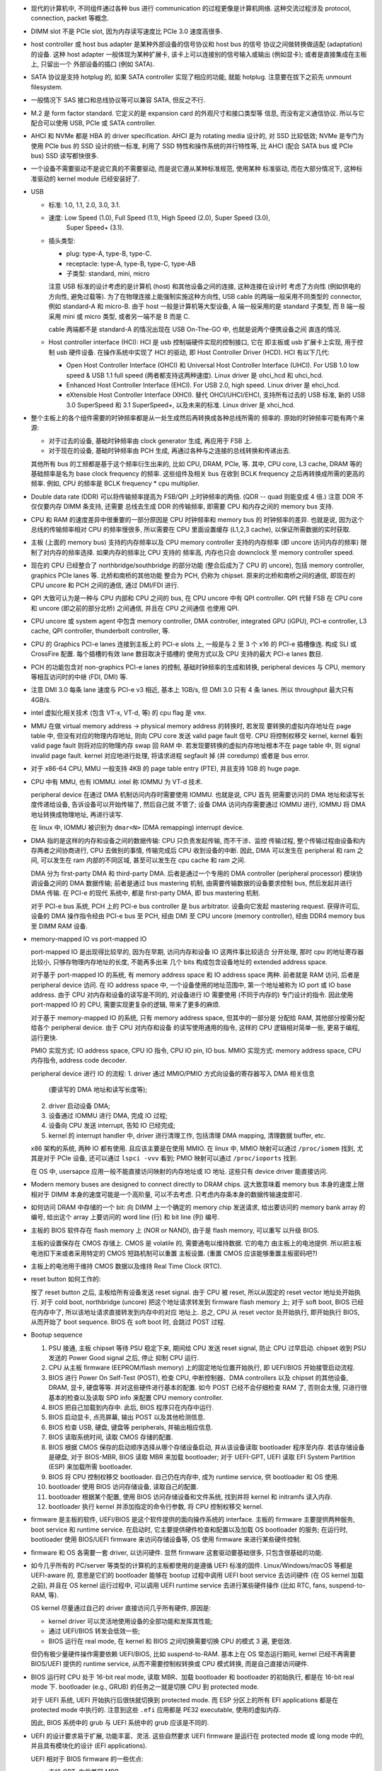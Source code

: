- 现代的计算机中, 不同组件通过各种 bus 进行 communication 的过程更像是计算机网络.
  这种交流过程涉及 protocol, connection, packet 等概念.

- DIMM slot 不是 PCIe slot, 因为内存读写速度比 PCIe 3.0 速度高很多.

- host controller 或 host bus adapter 是某种外部设备的信号协议和 host bus 的信号
  协议之间做转换做适配 (adaptation) 的设备. 这种 host adapter 一般体现为某种扩展卡,
  该卡上可以连接别的信号输入或输出 (例如显卡); 或者是直接集成在主板上, 只留出一个
  外部设备的插口 (例如 SATA).

- SATA 协议是支持 hotplug 的, 如果 SATA controller 实现了相应的功能, 就能 hotplug.
  注意要在拔下之前先 unmount filesystem.

- 一般情况下 SAS 接口和总线协议等可以兼容 SATA, 但反之不行.

- M.2 是 form factor standard. 它定义的是 expansion card 的外观尺寸和接口类型等
  信息, 而没有定义通信协议. 所以与它配合可以使用 USB, PCIe 或 SATA controller.

- AHCI 和 NVMe 都是 HBA 的 driver specification.
  AHCI 是为 rotating media 设计的, 对 SSD 比较低效; NVMe 是专门为使用 PCIe bus 的 SSD
  设计的统一标准, 利用了 SSD 特性和操作系统的并行特性等, 比 AHCI (配合 SATA bus 或 PCIe
  bus) SSD 读写都快很多.

- 一个设备不需要驱动不是说它真的不需要驱动, 而是说它遵从某种标准规范, 使用某种
  标准驱动, 而在大部分情况下, 这种标准驱动的 kernel module 已经安装好了.

- USB

  * 标准: 1.0, 1.1, 2.0, 3.0, 3.1.

  * 速度: Low Speed (1.0), Full Speed (1.1), High Speed (2.0), Super Speed (3.0),
          Super Speed+ (3.1).

  * 插头类型:

    - plug: type-A, type-B, type-C.

    - receptacle: type-A, type-B, type-C, type-AB

    - 子类型: standard, mini, micro

    注意 USB 标准的设计考虑的是计算机 (host) 和其他设备之间的连接, 这种连接在设计时
    考虑了方向性 (例如供电的方向性, 避免过载等). 为了在物理连接上能强制实施这种方向性,
    USB cable 的两端一般采用不同类型的 connector, 例如 standard-A 和 micro-B. 由于
    host 一般是计算机等大型设备, A 端一般采用的是 standard 子类型, 而 B 端一般采用
    mini 或 micro 类型, 或者另一端不是 B 而是 C.

    cable 两端都不是 standard-A 的情况出现在 USB On-The-GO 中, 也就是说两个便携设备之间
    直连的情况.

  * Host controller interface (HCI): HCI 是 usb 控制端硬件实现的控制接口, 它在
    即主板或 usb 扩展卡上实现, 用于控制 usb 硬件设备. 在操作系统中实现了 HCI 的驱动,
    即 Host Controller Driver (HCD). HCI 有以下几代:

    - Open Host Controller Interface (OHCI) 和 Universal Host Controller Interface (UHCI).
      For USB 1.0 low speed & USB 1.1 full speed (两者都支持这两种速度).
      Linux driver 是 ohci_hcd 和 uhci_hcd.

    - Enhanced Host Controller Interface (EHCI). For USB 2.0, high speed.
      Linux driver 是 ehci_hcd.

    - eXtensible Host Controller Interface (XHCI). 替代 OHCI/UHCI/EHCI,
      支持所有过去的 USB 标准, 新的 USB 3.0 SuperSpeed 和 3.1 SuperSpeed+,
      以及未来的标准.
      Linux driver 是 xhci_hcd.

- 整个主板上的各个组件需要的时钟频率都是从一处生成然后再转换成各种总线所需的
  频率的. 原始的时钟频率可能有两个来源:

  * 对于过去的设备, 基础时钟频率由 clock generator 生成, 再应用于 FSB 上.

  * 对于现在的设备, 基础时钟频率由 PCH 生成, 再通过各种与之连接的总线转换和传递出去.

  其他所有 bus 的工频都是基于这个频率衍生出来的, 比如 CPU, DRAM, PCIe, 等.
  其中, CPU core, L3 cache, DRAM 等的基础频率是名为 base clock frequency 的频率.
  这些组件及相关 bus 在收到 BCLK frequency 之后再转换成所需的更高的频率. 例如,
  CPU 的频率是 BCLK frequency * cpu multiplier.

- Double data rate (DDR) 可以将传输频率提高为 FSB/QPI 上时钟频率的两倍.
  (QDR -- quad 则能变成 4 倍.) 注意 DDR 不仅仅要内存 DIMM 条支持, 还需要
  总线去生成 DDR 的传输频率, 即需要 CPU 和内存之间的 memory bus 支持.

- CPU 和 RAM 的速度差异中很重要的一部分原因是 CPU 时钟频率和 memory bus 的
  时钟频率的差异. 也就是说, 因为这个总线的传输频率相对 CPU 的频率慢很多, 所以需要在
  CPU 里面设置缓存 (L1,2,3 cache), 以保证所需数据的实时获取.

- 主板 (上面的 memory bus) 支持的内存频率以及 CPU memory controller 支持的内存频率
  (即 uncore 访问内存的频率) 限制了对内存的频率选择. 如果内存的频率比 CPU 支持的
  频率高, 内存也只会 downclock 至 memory controller speed.

- 现在的 CPU 已经整合了 northbridge/southbridge 的部分功能 (整合后成为了 CPU 的
  uncore), 包括 memory controller, graphics PCIe lanes 等. 北桥和南桥的其他功能
  整合为 PCH, 仍称为 chipset. 原来的北桥和南桥之间的通信, 即现在的 CPU uncore
  和 PCH 之间的通信, 通过 DMI/FDI 进行.

- QPI 大致可认为是一种与 CPU 内部和 CPU 之间的 bus, 在 CPU uncore 中有 QPI controller.
  QPI 代替 FSB 在 CPU core 和 uncore (即之前的部分北桥) 之间通信, 并且在 CPU 之间通信
  也使用 QPI.

- CPU uncore 或 system agent 中包含 memory controller, DMA controller,
  integrated GPU (iGPU), PCI-e controller, L3 cache, QPI controller,
  thunderbolt controller, 等.

- CPU 的 Graphics PCI-e lanes 连接到主板上的 PCI-e slots 上, 一般是与 2 至 3 个 x16
  的 PCI-e 插槽像连. 构成 SLI 或 CrossFire 配置. 每个插槽的有效 lane 数目取决于插槽的
  使用方式以及 CPU 支持的最大 PCI-e lanes 数目.

- PCH 的功能包含对 non-graphics PCI-e lanes 的控制, 基础时钟频率的生成和转换,
  peripheral devices 与 CPU, memory 等相互访问时的中继 (FDI, DMI) 等.

- 注意 DMI 3.0 每条 lane 速度与 PCI-e v3 相近, 基本上 1GB/s, 但 DMI 3.0 只有 4 条 lanes.
  所以 throughput 最大只有 4GB/s.

- intel 虚拟化相关技术 (包含 VT-x, VT-d, 等) 的 cpu flag 是 ``vmx``.

- MMU 在做 virtual memory address -> physical memory address 的转换时, 若发现
  要转换的虚拟内存地址在 page table 中, 但没有对应的物理内存地址, 则向 CPU core
  发送 valid page fault 信号. CPU 将控制权移交 kernel, kernel 看到 valid page fault
  则将对应的物理内存 swap 回 RAM 中.
  若发现要转换的虚拟内存地址根本不在 page table 中, 则 signal invalid page fault.
  kernel 对应地进行处理, 将请求进程 segfault 掉 (并 coredump) 或者是 bus error.

- 对于 x86-64 CPU, MMU 一般支持 4KB 的 page table entry (PTE), 并且支持 1GB 的 huge page.

- CPU 中有 MMU, 也有 IOMMU. intel 称 IOMMU 为 VT-d 技术.

  peripheral device 在通过 DMA 机制访问内存时需要使用 IOMMU. 也就是说, CPU 首先
  把需要访问的 DMA 地址和读写长度传递给设备, 告诉设备可以开始传输了, 然后自己就
  不管了; 设备 DMA 访问内存需要通过 IOMMU 进行, IOMMU 将 DMA 地址转换成物理地址,
  再进行读写.

  在 linux 中, IOMMU 被识别为 ``dmar<N>`` (DMA remapping) interrupt device.

- DMA 指的是这样的内存和设备之间的数据传输: CPU 只负责发起传输, 而不干涉、监控
  传输过程, 整个传输过程由设备和内存两者之间协商进行, CPU 去做别的事情, 传输完成后
  CPU 收到设备的中断. 因此, DMA 可以发生在 peripheral 和 ram 之间, 可以发生在 ram
  内部的不同区域, 甚至可以发生在 cpu cache 和 ram 之间.

  DMA 分为 first-party DMA 和 third-party DMA. 后者是通过一个专用的 DMA controller
  (peripheral processor) 模块协调设备之间的 DMA 数据传输; 前者是通过 bus mastering
  机制, 由需要传输数据的设备要求控制 bus, 然后发起并进行 DMA 传输. 在 PCI-e 的现代
  系统中, 都是 first-party DMA, 即 bus mastering 机制.

  对于 PCI-e bus 系统, PCH 上的 PCI-e bus controller 是 bus arbitrator.
  设备向它发起 mastering request. 获得许可后, 设备的 DMA 操作指令经由 PCI-e bus
  至 PCH, 经由 DMI 至 CPU uncore (memory controller), 经由 DDR4 memory bus 至
  DIMM RAM 设备.

- memory-mapped IO vs port-mapped IO

  port-mapped IO 是出现得比较早的, 因为在早期, 访问内存和设备 IO 这两件事比较适合
  分开处理, 那时 cpu 的地址寄存器比较小, 只够存物理内存地址的长度, 不能再多出来
  几个 bits 构成包含设备地址的 extended address space.

  对于基于 port-mapped IO 的系统, 有 memory address space 和 IO address space
  两种. 前者就是 RAM 访问, 后者是 peripheral device 访问. 在 IO address space
  中, 一个设备使用的地址范围中, 第一个地址被称为 IO port 或 IO base address.
  由于 CPU 对内存和设备的读写是不同的, 对设备进行 IO 需要使用 (不同于内存的)
  专门设计的指令. 因此使用 port-mapped IO 的 CPU, 需要实现更复杂的逻辑,
  带来了更多的麻烦.

  对于基于 memory-mapped IO 的系统, 只有 memory address space, 但其中的一部分是
  分配给 RAM, 其他部分按需分配给各个 peripheral device. 由于 CPU 对内存和设备
  的读写使用通用的指令, 这样的 CPU 逻辑相对简单一些, 更易于编程, 运行更快.

  PMIO 实现方式: IO address space, CPU IO 指令, CPU IO pin, IO bus.
  MMIO 实现方式: memory address space, CPU 内存指令, address code decoder.

  peripheral device 进行 IO 的流程:
  1. driver 通过 MMIO/PMIO 方式向设备的寄存器写入 DMA 相关信息
     (要读写的 DMA 地址和读写长度等);
  2. driver 启动设备 DMA;
  3. 设备通过 IOMMU 进行 DMA, 完成 IO 过程;
  4. 设备向 CPU 发送 interrupt, 告知 IO 已经完成;
  5. kernel 的 interrupt handler 中, driver 进行清理工作, 包括清理 DMA mapping,
     清理数据 buffer, etc.

  x86 架构的系统, 两种 IO 都有使用. 且应该主要是在使用 MMIO.
  在 linux 中, MMIO 映射可以通过 ``/proc/iomem`` 找到, 尤其是对于 PCIe 设备,
  还可以通过 ``lspci -vvv`` 看到; PMIO 映射可以通过 ``/proc/ioports`` 找到.

  在 OS 中, usersapce 应用一般不能直接访问映射的内存地址或 IO 地址. 这些只有
  device driver 能直接访问.

- Modern memory buses are designed to connect directly to DRAM chips. 这大致意味着
  memory bus 本身的速度上限相对于 DIMM 本身的速度可能是一个高阶量, 可以不去考虑.
  只考虑内存条本身的数据传输速度即可.

- 如何访问 DRAM 中存储的一个 bit: 向 DIMM 上一个确定的 memory chip 发送请求,
  给出要访问的 memory bank array 的编号, 给出这个 array 上要访问的 word line (行)
  和 bit line (列) 编号.

- 主板的 BIOS 软件存在 flash memory 上 (NOR or NAND), 由于是 flash memory, 可以重写
  以升级 BIOS.

  主板的设置保存在 CMOS 存储上. CMOS 是 volatile 的, 需要通电以维持数据. 它的电力
  由主板上的电池提供. 所以把主板电池扣下来或者采用特定的 CMOS 短路机制可以重置
  主板设置. (重置 CMOS 应该能够重置主板密码吧?)

- 主板上的电池用于维持 CMOS 数据以及维持 Real Time Clock (RTC).

- reset button 如何工作的:

  按了 reset button 之后, 主板给所有设备发送 reset signal.
  由于 CPU 被 reset, 所以从固定的 reset vector 地址处开始执行. 对于 cold
  boot, northbridge (uncore) 把这个地址请求转发到 firmware flash memory 上;
  对于 soft boot, BIOS 已经在内存中了, 所以该地址请求直接转发到内存中的对应
  地址上. 总之, CPU 从 reset vector 处开始执行, 即开始执行 BIOS, 从而开始了
  boot sequence. BIOS 在 soft boot 时, 会跳过 POST 过程.

- Bootup sequence

  #. PSU 接通, 主板 chipset 等待 PSU 稳定下来, 期间给 CPU 发送 reset signal,
     防止 CPU 过早启动. chipset 收到 PSU 发送的 Power Good signal 之后, 停止
     抑制 CPU 运行.

  #. CPU 从主板 firmware (EEPROM/flash memory) 上的固定地址位置开始执行,
     即 UEFI/BIOS 开始接管启动流程.

  #. BIOS 进行 Power On Self-Test (POST), 检查 CPU, 中断控制器、DMA controllers
     以及 chipset 的其他设备, DRAM, 显卡, 硬盘等等. 并对这些硬件进行基本的配置.
     如今 POST 已经不会仔细检查 RAM 了, 否则会太慢, 只进行很基本的检查以及读取
     SPD info 来配置 CPU memory controller.

  #. BIOS 把自己加载到内存中. 此后, BIOS 程序只在内存中运行.

  #. BIOS 启动显卡, 点亮屏幕, 输出 POST 以及其他检测信息.

  #. BIOS 检查 USB, 硬盘, 键盘等 peripherals, 并输出相应信息.

  #. BIOS 读取系统时间, 读取 CMOS 存储的配置.

  #. BIOS 根据 CMOS 保存的启动顺序选择从哪个存储设备启动, 并从该设备读取
     bootloader 程序至内存. 若该存储设备是硬盘, 对于 BIOS-MBR, BIOS 读取
     MBR 来加载 bootloader; 对于 UEFI-GPT, UEFI 读取 EFI System Partition (ESP)
     来加载所需 bootloader.

  #. BIOS 将 CPU 控制权移交 bootloader. 自己仍在内存中, 成为 runtime service,
     供 bootloader 和 OS 使用.

  #. bootloader 使用 BIOS 访问存储设备, 读取自己的配置.

  #. bootloader 根据某个配置, 使用 BIOS 访问存储设备和文件系统, 找到并将 kernel
     和 initramfs 读入内存.

  #. bootloader 执行 kernel 并添加指定的命令行参数, 将 CPU 控制权移交 kernel.

- firmware 是主板的软件, UEFI/BIOS 是这个软件提供的面向操作系统的 interface.
  主板的 firmware 主要提供两种服务, boot service 和 runtime service.
  在启动时, 它主要提供硬件检查和配置以及加载 OS bootloader 的服务;
  在运行时, bootloader 使用 BIOS/UEFI firmware 来访问存储设备等, OS 使用 firmware
  来进行某些硬件控制.

- firmware 和 OS 各需要一套 driver, 以访问硬件. 显然 firmware 这套驱动要基础很多,
  只包含很基础的功能.

- 如今几乎所有的 PC/server 等类型的计算机的主板都使用的是遵循 UEFI 标准的固件.
  Linux/Windows/macOS 等都是 UEFI-aware 的, 意思是它们的 bootloader 能够在 bootup
  过程中调用 UEFI boot service 去访问硬件 (在 OS kernel 加载之前), 并且在 OS kernel
  运行过程中, 可以调用 UEFI runtime service 去进行某些硬件操作 (比如 RTC, fans,
  suspend-to-RAM, 等).

  OS kernel 尽量通过自己的 driver 直接访问几乎所有硬件, 原因是:

  * kernel driver 可以灵活地使用设备的全部功能和发挥其性能;

  * 通过 UEFI/BIOS 转发会低效一些;

  * BIOS 运行在 real mode, 在 kernel 和 BIOS 之间切换需要切换 CPU 的模式 3 遍, 更低效.

  但仍有极少量硬件操作需要依赖 UEFI/BIOS, 比如 suspend-to-RAM.
  基本上在 OS 常态运行期间, kernel 已经不再需要 BIOS/UEFI 提供的 runtime service,
  从而不需要控制权转换或 CPU 模式转换, 而是自己直接访问硬件.

- BIOS 运行时 CPU 处于 16-bit real mode, 读取 MBR、加载 bootloader 和 bootloader
  的初始执行, 都是在 16-bit real mode 下.
  bootloader (e.g., GRUB) 的任务之一就是切换 CPU 到 protected mode.

  对于 UEFI 系统, UEFI 开始执行后很快就切换到 protected mode. 而 ESP 分区上的所有
  EFI applications 都是在 protected mode 中执行的. 注意到这些 ``.efi`` 应用都是
  PE32 executable, 使用的虚拟内存.

  因此, BIOS 系统中的 grub 与 UEFI 系统中的 grub 应该是不同的.

- UEFI 的设计要求易于扩展, 功能丰富、灵活. 这些自然要求 UEFI firmware 是运行在
  protected mode 或 long mode 中的, 并且具有模块化的设计 (EFI applications).

  UEFI 相对于 BIOS firmware 的一些优点:

  * 支持 GPT, 向后兼容 MBR.

  * 模块化设计 (EFI application).

  * 运行于 protected/long mode, 而不是 real mode. 能够实现复杂的 EFI application,
    从而可以构建灵活的 pre-OS environment.

- 由于 x86 CPU 启动时运行在 real mode, 要求 BIOS 软件在这个模式下运行, 而且 BIOS 由于
  历史原因, 一直只在 real mode 中运行, 因此很不灵活, 且直接依赖于 x86 CPU real mode.
  与之对应, UEFI 在启动后迅速切换 CPU 至自己所需的 mode, 比如 protected mode, long mode.
  因此 UEFI 是 CPU-independent 的架构.

- x86-64 架构的 intel CPU 支持运行在 long mode, 即访问 64-bit 内存地址.
  在 linux 下, 支持 x86-64 指令集的 CPU 具有 ``lm`` flag (即 long mode).

- x86-64 架构支持 page table entry 包含 No-eXecute (NX) bit, 以区分可执行和不可执行的
  内存区域. NX bit 的 CPU flag 是 ``nx``.

- x86-64 的一些重要好处:

  * It is faster under most circumstances

  * inherently more secure due to the nature of Address space layout randomization (ASLR)
    in combination with Position-independent code (PIC) and the NX Bit which is not
    available in the stock i686 kernel due to disabled PAE.

  * If your computer has more than 4GB of RAM, only a 64-bit OS will be able to fully
    utilize it.

- UEFI-MBR 或 UEFI-GPT 组合在分区时要有 ESP 分区, 放置 EFI application,
  包含 bootloaders (比如 grub), UEFI shell 等. ESP 分区的文件系统是 UEFI 规定的 FAT fs,
  这样 UEFI 才有能力去访问.

  注意 UEFI 不是说一定要和 GPT 分区方式配合.

- 几种 bootup 组合方式:

  * BIOS-MBR

    BIOS (或者 UEFI 在 CSM 模式下) 读取 MBR 分区表 LBA0, 执行 bootstrap code,
    后者加载 bootloader.

  * BIOS-GPT

    GPT 的 LBA0 是 protective MBR, 可以设置在安装 bootloader 时, 与 MBR 相同, 将
    bootstrap code 写入 protective MBR. 这样 BIOS 可以和平时一样, 不去管分区表,
    直接读 LBA0 来加载 bootloader. 由于 BIOS 不认识 GPT 分区表, 此后 bootloader
    需靠自己访问硬盘.

  * UEFI-MBR

    UEFI 从 MBR 中找到 ESP 分区, 访问 ESP 分区加载 bootloader.

  * UEFI-GPT

    UEFI 从 GPT 中找到 ESP 分区 (根据 GPT 规定的 partition type GUID),
    访问 ESP 分区加载 bootloader.

- UEFI boot manager 存储有多个 entry, 每条是一个 boot config, 对应加载一个 ESP 中的
  application. 这与 BIOS 不同, 对于 BIOS 系统, 启动顺序列表中只有不同的设备, 选定
  设备后如何启动是预设的机制.

- grub 的 EFI application 是 ``grubx64.efi``. 若开启了 secure boot, 需执行 ``shim.efi``,
  后者通过 UEFI 认证后再加载 ``grubx64.efi``.

- 在 protective MBR 中写入了 bootstrap code 的 GPT 分区表可以在 BIOS-based system 中
  使用, 只要 bootloader 和 OS 本身都支持 GPT, 即它们本身可以直接识别和访问 GPT 分区表.
  例如 grub2 在 protective MBR 区域 (first LBA) 中写入 MBR 分区表所需的 Bootstrap code,
  这样在 BIOS 系统中也可以加载 grub bootloader.

- MBR 的大小总是 512 bytes; GPT 中各项的长度以 LBA 为单位, 总大小并不固定.

- LBA (Logical Block Addressing) 地址的单位与 HDD 的 logical block sector 大小一致, 即
  对于 512n/512e LBA 单位为 512B, 对于 4Kn LBA 单位为 4096B.

- 新的 HDD 的 sector size 都是 4KiB (Advanced Format), 这样比 512 bytes 的 sector size
  存储效率更高. 选择 4KiB 的原因是 virtual memory page size 一般是 4KiB.

  为了向后兼容, 4K HDD 有两种, 512e 和 4Kn. 前者兼容 legacy OS, 这些 OS 对 HDD 的读写以
  512 bytes 为单位; 后者只能用在较新的 OS 中, 这些 OS 的 IO 操作全部都是 4K-aligned,
  无论 logical sector size 是 512B 或 4KB.

- physical sector size vs logical sector size

  前者是 HDD 的实际上在存储时的 sector 大小, 后者是 HDD 能接受的最小 sector 大小.

  对于不同种类的 HDD, logical/physical sector size 分别是:

  512n: 512B/512B
  512e: 512B/4096B
  4Kn:  4096B/4096B

  512e 的固件对非 4K 对齐的写操作有一个 read-modify-write 的过程, 因此才能支持最小
  512B 的操作单元, 然而代价是性能降低.

  legacy OS 只能使用 512n 和 512e 的 HDD, 因为它们的读写以 512B 为单位.
  legacy OS 使用 512e 时有性能损耗.
  modern OS 三种都可以使用, 因为它们的读写是 4K-aligned.
  modern OS 使用 512e 时, partition boundary 需要是 4K 对齐的, 才能避免性能损耗.

  BIOS 显然读硬盘时以 512B 为单位, 因此不能访问 4Kn, 不能读 4Kn 上的 protective MBR,
  不能加载 bootloader, 但对于 512e 没问题.
  UEFI 可以直接使用 4Kn.

- flash memory 有两种: NOR flash 和 NAND flash.

  flash memory 中每个存储单元 (cell) 使用的是 floating-gate MOSFET.
  NOR flash 和 NAND flash 的导电逻辑 (什么输入对应什么输出) 分别类似于数电中的
  NOR gate 和 NAND gate, 故得名.

  NOR flash 的读写是 byte-level 的 random-access, 擦除是以 block 为单位.
  主要应用在嵌入式方面, 用来做 firmware 等 ROM (例如 motherboard BIOS/UEFI firmware)
  和 XIP memory 之类.

  NAND flash 的读写是 page-level 的 random-access, 擦除是以 block 为单位.
  它的设计目的就是代替传统机械硬盘, 大大提升读写速度. 因此它模拟 block device
  的交互逻辑. 由于去掉了 NOR flash 中 cell 的一些结构 (相当于从并联改成串联),
  可以把密度做高, 容量做大. 主要用于做大容量存储, 替代机械硬盘, 例如 SSD.

  flash memory 的一些限制:

  * 数据清除 (erasure) 必须以 block 为单位 (注意 erasure 不是 rewrite);

  * memory blocks 只支持固定数量的 program-erase (P/E, 写入-清除) 周期;

  * 对一个 cell 进行大量 read 操作会导致周围的 cell 的状态改变, 从而导致数据错误;

  由于这些麻烦的存在, flash memory 需要以下特殊处理:

  * 使用处理了这些问题的 flash memory 专用 filesystem; 或者添加用于处理这些问题的硬件
    flash controller, 从而在软件层面可以使用任意文件系统 (因在物理层有 controller 在
    处理这些麻烦).

  * 一个 flash memory 的真实大小比它的可用大小要大得到, 为了处理这些麻烦, 它需要大量
    的额外空间来记录额外的信息和数据.

- flash memory 技术里也用到了量子力学, floating-gate MOSFET 中通过势井和量子隧穿效应
  控制电子.

- DIMM 的各种参数和信息保存在了 DIMM 上的一个 EEPROM 中, 是标准的 SPD 信息形式.
  主板在 Power On Self-Test 过程中, 会通过 SMBus/I2C 读取 DIMM 的 SPD 配置信息,
  对 CPU uncore memory controller 进行配置.

- SMBus 很大程度上是 I2C bus 的一个更严格定义的子集. 在实际 implementation 中,
  两种总线经常配置成兼容的, 在同一个 bus 上运行. 在 Linux 下 SMBus 及 I2C 设备
  统一归类为 i2c 设备. 加载 i2c-dev kernel module 后, 显示为 ``/dev/i2c-*``.

  在一般的主板上, SMBus 和 I2C bus 设备都存在, 而且. 哪些是哪些用 ``i2cdetect -l``
  来检查. 一般可以发现, 绝大部分都是 I2C 设备, 只有个别是 SMBus 设备.

  在计算机系统中, I2C (以及 SMBus) 一般用于:
  与 DIMM 交互, 访问 SPD data;
  管理 PCIe 设备 (SMBus);
  访问 CMOS;
  控制显示器的显示设置;
  控制扬声器音量;
  获取 sensor;
  读 RTC;
  开启、关闭一些设备的电源供应;
  等等.

- 主板风扇接口们 (一般 4pin 支持 PWM, 3pin 则不支持.)

  * CPU_FAN

    CPU 风扇接口, 若主板检测到 CPU 风扇没有正常工作, 会报警并终止系统运行.

  * CPU_OPT

    与 CPU_FAN 一样直接受到 CPU 温度的影响, 可能用于有些散热器提供了两个风扇的情况.

  * CHA_FAN

    机箱风扇接口.

  * AIO_PUMP

    专门给 All-in-One liquid cooler 使用的. 平时使用的水冷散热器就是 AIO liquid cooler,
    因为它把水冷所需的所有零件 (radiator, pump, tube, fans, water) 等都方便地弄在一起了.
    如果系统中需要第二套水冷, 比如给显卡水冷, 则可以插在 AIO_PUMP.

  * H_AMP_FAN

    高电流风扇接口, 支持高于普通电流需求的风扇, 或者用 splitter 接上两个
    普通电流风扇.

  * EXT_FAN

    扩展风扇接口, 可以额外接数个风扇.

  PWM fans 通过 PWM signal (Pulse-Width Modulation) 来控制风扇转速, PWM signal
  通过第四个 pin 来传输.

- Desktop Management Interface (DMI) 貌似是一个与 SMBIOS 相关但包含的范围更广的概念.
  总之, 系统中的硬件信息可以统一地标准化地从 DMI/SMBIOS table 中读取.
  它包含从 BIOS firmware 中读取的 SMBIOS 标准化数据. OS kernel 一般实现了
  DMI table 的收集和构建.

- ACPI

  ACPI 的主要目的是, 在 OS 运行时, 将硬件配置、电源管理、硬件状态监控等琐碎的底层
  硬件操作从 BIOS/UEFI firmware 转移至 OS. 这样, OS 在运行时, 无需调用 firmware
  runtime service, 可直接进行这些管理配置操作. 优点是更灵活, 更高效.

  为什么要将这些配置和管理驱动以 bytecode 形式存在 firmware 中, 而不是放在一般
  与操作系统一起的硬件驱动中? 原因是, 考虑到这些硬件配置和管理等操作实际上都是
  与具体主板密切相关的, 或者说这些操作该如何进行是直接由主板的硬件实现来决定的,
  所以由主板自己来提供一种不依赖于操作系统的管理方式 (即 bytecode), 才会比较统一.

  主板 firmware 中保存有 ACPI tables, 表中包含 ACPI Machine Language bytecode 程序.
  OS kernel 实现了 AML bytecode 的解释器. OS 运行时, 从 firmware 里读取 ACPI tables
  至内存, 执行所需的 AML bytecode 来对相应硬件进行管理.

  注意, 在 OS 运行时, ACPI 接管对全部设备的配置和电源管理, 任何需要对设备进行这些
  操作的上层驱动都需要调用 ACPI 来进行.

  ACPICA 是 OS 部分的 ACPI specs 的 reference implementation, Linux 使用的就是这个.

  ACPI power states (G: global state, S: sleep state)

  * G0, S0: working: computer is running, CPU executes instructions.

  * G1: sleeping

    - S1: power on suspend: power to CPU and RAM is maintained,
      CPU stops executing instructions. Other devices may be off.

    - S2: CPU off, RAM powered. 大致上可看作 S1, S3 的中间态, 类似于 S3, 没有实际实现.

    - S3: suspend to RAM (sleep): CPU off, RAM powered.

    - S4: suspend to disk (hiberation): RAM saved to disk, system powered down.

  * G2, S5: soft off: system powered down, no state saved. PSU 开启,
    保持主板或至少电源按钮通电, 从而可以返回 S0.

  * G3: mechanical off: PSU 关闭, 主板断电, 此时可以拆机.

- NUMA 在有多个 CPU socket 的 server 中才有意义, 对单个 socket 的 desktop PC 没有意义.
  因为它涉及对 memory locality 的优化.

- multi-channel memory architecture 需要 CPU 和主板共同支持.

  要利用多个 "通道" 的好处需要将内存插在不同的通道中. 每个通道是一个完整的 64bit 数据
  流. 每个通道的末端可能插不止一根 DIMM 内存条, 但同一时刻只能访问它们中的一根, 所以
  一个通道上增加内存条数目只增加内存总量不提高内存访问 throughput.

  多个通道存在两种模式: unganged 和 ganged.

  * ganged mode 下, 多个通道合成一个通道, 这样带宽就是 64*N bit, 可以每次读写 64*N bit.
    但是实际上更多时候这样宽不能被很好利用, 实际效果不一定好.

  * unganged mode 下, 多个通道独立工作, 独立读写, 这有助于提高 concurrent processing
    的效率. 默认多通道内存架构工作在这个模式下.

- intel x86 架构要求向后兼容, 因此所有 x86 架构的 CPU 刚启动时都处于 16-bit real mode,
  只能访问 2**20 即 1MiB 内存. real mode 是 8086 和 80186 的运行模式.

- CISC and RISC design

  * CISC 和 RISC 的区别在于指令集中是否包含 complex instruction, 这种指令即进行运算
    (arithmetics) 又进行内存的读写 (memory load/store). 而不在于谁的指令数量、种类多.

  * 典型的 CISC 是 x86 架构; 典型的 RISC 是 ARM 架构. 前者主导 PC 和 server 市场;
    后者主导移动端和嵌入式 (IoT) 市场. 比较典型的 RISC PC/server 是 SPARC 架构.

- Wake-on-LAN 要求处于 power-off 状态的机器的网卡并没有完全断电, 而是处于低功耗的监听模式,
  能够接收 link-layer frame, 解析并识别 magic packet 里面的 MAC 地址与自己的一致, 然后
  通过某种方式向主板发送 wakeup 信号.

  跨网段发送 WOL packet, 可以使用 unicast IP 地址, 而不是 subnet broadcast
  (255.255.255.255), 这样 unicast 送到目的机器的 NIC. 但由于 ARP 表的过期时间,
  到达目的网段后无法网关无法转换成目的机器 MAC 地址, 从而失败. 所以, 在目的网段,
  需要一些其他配置, 来配合 WOL.
